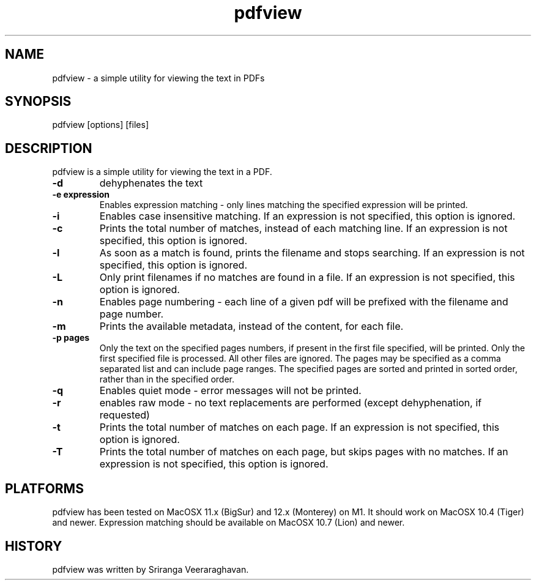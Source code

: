 .TH pdfview 1
.SH NAME
pdfview \- a simple utility for viewing the text in PDFs
.SH SYNOPSIS
pdfview [options] [files]
.SH DESCRIPTION
pdfview is a simple utility for viewing the text in a PDF.
.TP
.B \-d
dehyphenates the text
.TP
.B \-e expression
Enables expression matching - only lines matching the specified
expression will be printed.
.TP
.B \-i
Enables case insensitive matching.  If an expression is not
specified, this option is ignored.
.TP
.B \-c
Prints the total number of matches, instead of each matching
line.  If an expression is not specified, this option is
ignored.
.TP
.B \-l
As soon as a match is found, prints the filename and stops
searching.  If an expression is not specified, this option
is ignored.
.TP
.B \-L
Only print filenames if no matches are found in a file. If
an expression is not specified, this option is ignored.
.TP
.B \-n
Enables page numbering \- each line of a given pdf will be
prefixed with the filename and page number.
.TP
.B \-m
Prints the available metadata, instead of the content, for
each file.
.TP
.B \-p pages
Only the text on the specified pages numbers, if present in
the first file specified, will be printed.  Only the first
specified file is processed.  All other files are ignored.
The pages may be specified as a comma separated list and can
include page ranges.  The specified pages are sorted and printed
in sorted order, rather than in the specified order.
.TP
.B \-q
Enables quiet mode \- error messages will not be printed.
.TP
.B \-r
enables raw mode \- no text replacements are performed
(except dehyphenation, if requested)
.TP
.B \-t
Prints the total number of matches on each page.  If an
expression is not specified, this option is ignored.
.TP
.B \-T
Prints the total number of matches on each page, but skips
pages with no matches.  If an expression is not specified,
this option is ignored.
.SH PLATFORMS
pdfview has been tested on MacOSX 11.x (BigSur) and 12.x
(Monterey) on M1.  It should work on MacOSX 10.4 (Tiger)
and newer.  Expression matching should be available on
MacOSX 10.7 (Lion) and newer.
.SH HISTORY
pdfview was written by Sriranga Veeraraghavan.
